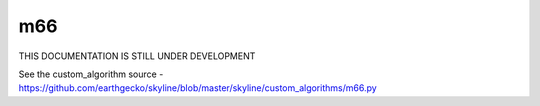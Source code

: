 .. role:: skyblue
.. role:: red

m66
===

THIS DOCUMENTATION IS STILL UNDER DEVELOPMENT

See the custom_algorithm source - https://github.com/earthgecko/skyline/blob/master/skyline/custom_algorithms/m66.py

